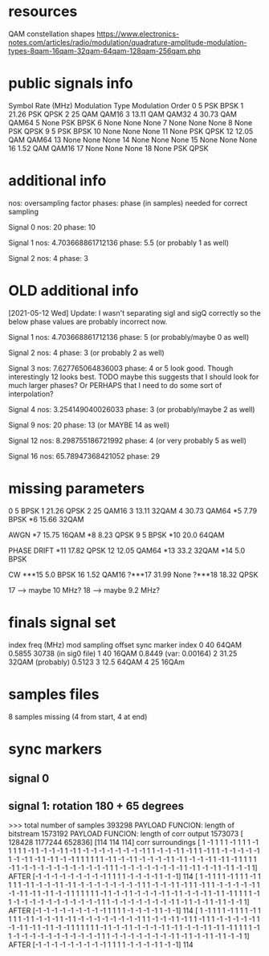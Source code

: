 * resources
QAM constellation shapes
https://www.electronics-notes.com/articles/radio/modulation/quadrature-amplitude-modulation-types-8qam-16qam-32qam-64qam-128qam-256qam.php
* public signals info
   Symbol Rate (MHz) Modulation Type Modulation Order
0                  5             PSK             BPSK
1              21.26             PSK             QPSK
2                 25             QAM            QAM16
3              13.11             QAM            QAM32
4              30.73             QAM            QAM64
5               None             PSK             BPSK
6               None            None             None
7               None            None             None
8               None             PSK             QPSK
9                  5             PSK             BPSK
10              None            None             None
11              None             PSK             QPSK
12             12.05             QAM            QAM64
13              None            None             None
14              None            None             None
15              None            None             None
16              1.52             QAM            QAM16
17              None            None             None
18              None             PSK             QPSK

* additional info
nos: oversampling factor
phases: phase (in samples) needed for correct sampling

Signal 0
nos: 20
phase: 10

Signal 1
nos: 4.703668861712136
phase: 5.5 (or probably 1 as well)

Signal 2
nos: 4
phase: 3

* OLD additional info
[2021-05-12 Wed] Update: I wasn't separating sigI and sigQ correctly so the below phase values are probably incorrect now.

Signal 1
nos: 4.703668861712136
phase: 5 (or probably/maybe 0 as well)

Signal 2
nos: 4
phase: 3 (or probably 2 as well)

Signal 3
nos: 7.627765064836003
phase: 4 or 5 look good. Though interestingly 12 looks best.
TODO maybe this suggests that I should look for much larger phases?
Or PERHAPS that I need to do some sort of interpolation?

Signal 4
nos: 3.254149040026033
phase: 3 (or probably/maybe 2 as well)

Signal 9
nos: 20
phase: 13 (or MAYBE 14 as well)

Signal 12
nos: 8.298755186721992
phase: 4 (or very probably 5 as well)

Signal 16
nos: 65.78947368421052
phase: 29
* missing parameters
0                  5          BPSK
1              21.26          QPSK
2                 25         QAM16
3              13.11         32QAM
4              30.73         QAM64
*5               7.79         BPSK
*6              15.66        32QAM

AWGN
*7              15.75        16QAM
*8               8.23         QPSK
9                   5         BPSK
*10              20.0        64QAM

PHASE DRIFT
*11             17.82         QPSK
12              12.05         QAM64
*13              33.2         32QAM
*14               5.0         BPSK

CW
***15             5.0         BPSK
16               1.52        QAM16
?***17           31.99         None
?***18           18.32        QPSK

17 --> maybe 10 MHz?
18 --> maybe 9.2 MHz?
* finals signal set
index        freq (MHz)     mod                   sampling offset           sync marker index
0            40             64QAM                 0.5855                    30738 (in sig0 file)
1            40             16QAM                 0.8449 (var: 0.00164)
2            31.25          32QAM (probably)      0.5123
3            12.5           64QAM
4            25             16QAm
* samples files
8 samples missing (4 from start, 4 at end)
* sync markers
** signal 0
** signal 1: rotation 180 + 65 degrees
>>> total number of samples 393298
PAYLOAD FUNCION:  length of bitstream 1573192
PAYLOAD FUNCION:  length of corr output 1573073
[ 128428 1177244  652836]
[114 114 114]
corr surroundings
[ 1 -1  1  1  1 -1  1  1  1 -1  1  1  1  1 -1  1 -1 -1 -1  1 -1  1 -1 -1
 -1 -1 -1 -1 -1 -1  1  1 -1 -1 -1  1 -1  1  1 -1  1  1 -1 -1 -1 -1 -1  1
 -1 -1  1 -1  1 -1  1 -1 -1  1  1  1  1  1  1 -1  1 -1 -1  1 -1 -1 -1 -1
  1 -1  1 -1 -1 -1  1 -1  1 -1  1  1  1  1 -1  1 -1 -1 -1 -1 -1 -1 -1 -1
 -1 -1 -1  1  1 -1 -1 -1 -1 -1 -1 -1 -1  1 -1  1 -1 -1  1 -1  1 -1 -1  1]
AFTER
[-1 -1 -1 -1 -1 -1 -1 -1 -1  1  1  1  1 -1 -1 -1 -1  1 -1 -1]
114
[ 1 -1  1  1  1 -1  1  1  1 -1  1  1  1  1 -1  1 -1 -1 -1  1 -1  1 -1 -1
 -1 -1 -1 -1 -1 -1  1  1 -1 -1 -1  1 -1  1  1 -1  1  1 -1 -1 -1 -1 -1  1
 -1 -1  1 -1  1 -1  1 -1 -1  1  1  1  1  1  1 -1  1 -1 -1  1 -1 -1 -1 -1
  1 -1  1 -1 -1 -1  1 -1  1 -1  1  1  1  1 -1  1 -1 -1 -1 -1 -1 -1 -1 -1
 -1 -1 -1  1  1 -1 -1 -1 -1 -1 -1 -1 -1  1 -1  1 -1 -1  1 -1  1 -1 -1  1]
AFTER
[-1 -1 -1 -1 -1 -1 -1 -1 -1  1  1  1  1 -1 -1 -1 -1  1 -1 -1]
114
[ 1 -1  1  1  1 -1  1  1  1 -1  1  1  1  1 -1  1 -1 -1 -1  1 -1  1 -1 -1
 -1 -1 -1 -1 -1 -1  1  1 -1 -1 -1  1 -1  1  1 -1  1  1 -1 -1 -1 -1 -1  1
 -1 -1  1 -1  1 -1  1 -1 -1  1  1  1  1  1  1 -1  1 -1 -1  1 -1 -1 -1 -1
  1 -1  1 -1 -1 -1  1 -1  1 -1  1  1  1  1 -1  1 -1 -1 -1 -1 -1 -1 -1 -1
 -1 -1 -1  1  1 -1 -1 -1 -1 -1 -1 -1 -1  1 -1  1 -1 -1  1 -1  1 -1 -1  1]
AFTER
[-1 -1 -1 -1 -1 -1 -1 -1 -1  1  1  1  1 -1 -1 -1 -1  1 -1 -1]
114
